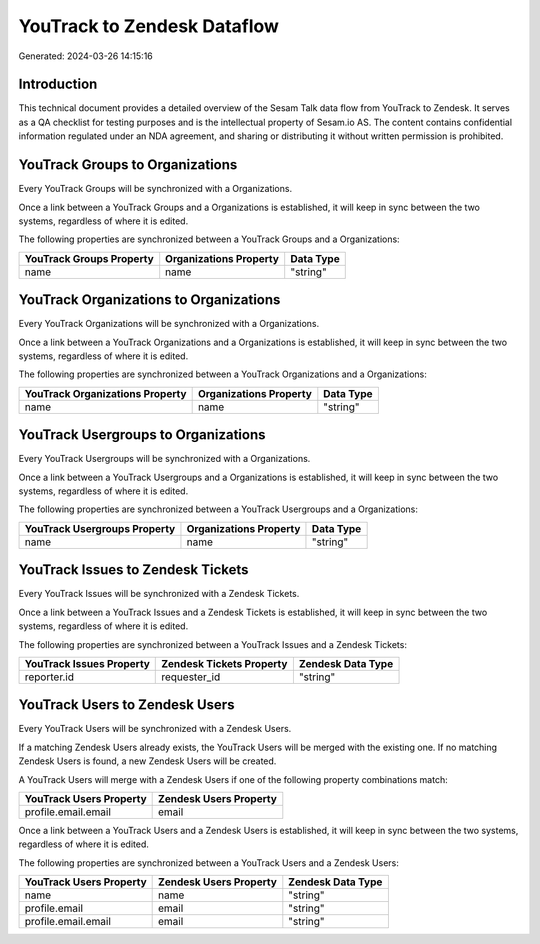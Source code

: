 ============================
YouTrack to Zendesk Dataflow
============================

Generated: 2024-03-26 14:15:16

Introduction
------------

This technical document provides a detailed overview of the Sesam Talk data flow from YouTrack to Zendesk. It serves as a QA checklist for testing purposes and is the intellectual property of Sesam.io AS. The content contains confidential information regulated under an NDA agreement, and sharing or distributing it without written permission is prohibited.

YouTrack Groups to  Organizations
---------------------------------
Every YouTrack Groups will be synchronized with a  Organizations.

Once a link between a YouTrack Groups and a  Organizations is established, it will keep in sync between the two systems, regardless of where it is edited.

The following properties are synchronized between a YouTrack Groups and a  Organizations:

.. list-table::
   :header-rows: 1

   * - YouTrack Groups Property
     -  Organizations Property
     -  Data Type
   * - name
     - name
     - "string"


YouTrack Organizations to  Organizations
----------------------------------------
Every YouTrack Organizations will be synchronized with a  Organizations.

Once a link between a YouTrack Organizations and a  Organizations is established, it will keep in sync between the two systems, regardless of where it is edited.

The following properties are synchronized between a YouTrack Organizations and a  Organizations:

.. list-table::
   :header-rows: 1

   * - YouTrack Organizations Property
     -  Organizations Property
     -  Data Type
   * - name
     - name
     - "string"


YouTrack Usergroups to  Organizations
-------------------------------------
Every YouTrack Usergroups will be synchronized with a  Organizations.

Once a link between a YouTrack Usergroups and a  Organizations is established, it will keep in sync between the two systems, regardless of where it is edited.

The following properties are synchronized between a YouTrack Usergroups and a  Organizations:

.. list-table::
   :header-rows: 1

   * - YouTrack Usergroups Property
     -  Organizations Property
     -  Data Type
   * - name
     - name
     - "string"


YouTrack Issues to Zendesk Tickets
----------------------------------
Every YouTrack Issues will be synchronized with a Zendesk Tickets.

Once a link between a YouTrack Issues and a Zendesk Tickets is established, it will keep in sync between the two systems, regardless of where it is edited.

The following properties are synchronized between a YouTrack Issues and a Zendesk Tickets:

.. list-table::
   :header-rows: 1

   * - YouTrack Issues Property
     - Zendesk Tickets Property
     - Zendesk Data Type
   * - reporter.id
     - requester_id
     - "string"


YouTrack Users to Zendesk Users
-------------------------------
Every YouTrack Users will be synchronized with a Zendesk Users.

If a matching Zendesk Users already exists, the YouTrack Users will be merged with the existing one.
If no matching Zendesk Users is found, a new Zendesk Users will be created.

A YouTrack Users will merge with a Zendesk Users if one of the following property combinations match:

.. list-table::
   :header-rows: 1

   * - YouTrack Users Property
     - Zendesk Users Property
   * - profile.email.email
     - email

Once a link between a YouTrack Users and a Zendesk Users is established, it will keep in sync between the two systems, regardless of where it is edited.

The following properties are synchronized between a YouTrack Users and a Zendesk Users:

.. list-table::
   :header-rows: 1

   * - YouTrack Users Property
     - Zendesk Users Property
     - Zendesk Data Type
   * - name
     - name
     - "string"
   * - profile.email
     - email
     - "string"
   * - profile.email.email
     - email
     - "string"

